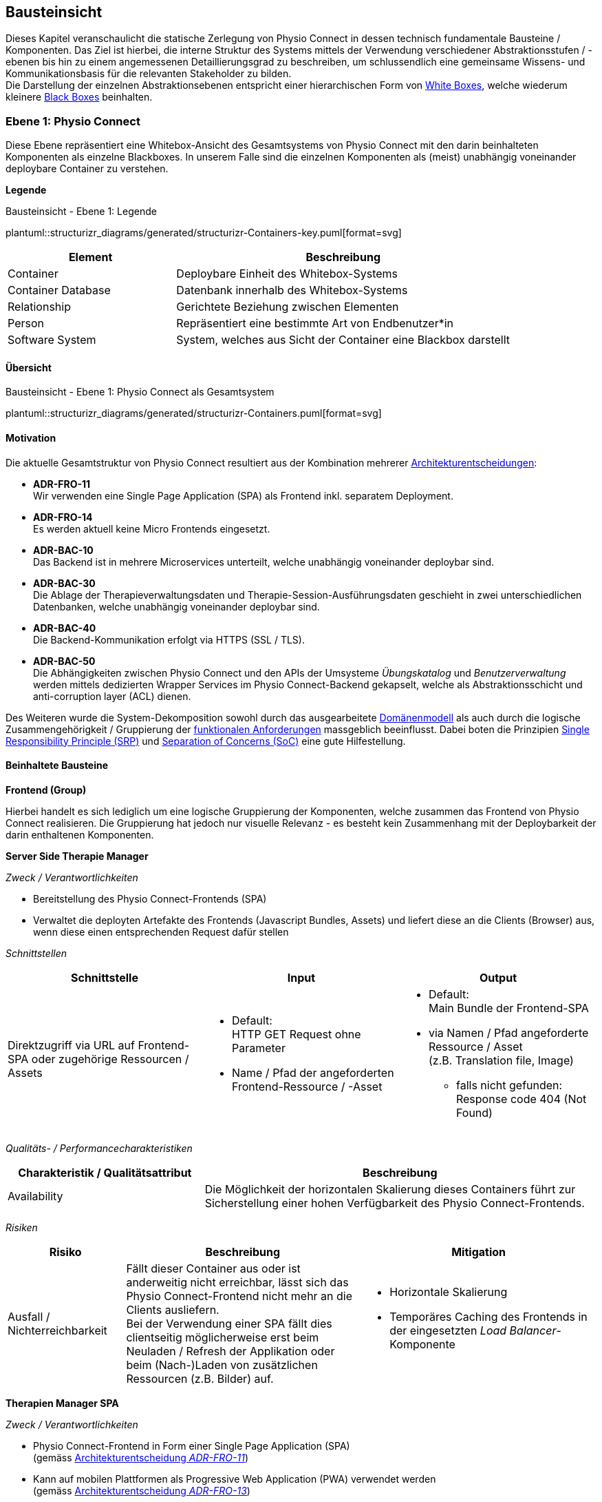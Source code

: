 [#building-block-view]
== Bausteinsicht

Dieses Kapitel veranschaulicht die statische Zerlegung von Physio Connect in dessen technisch fundamentale Bausteine / Komponenten. Das Ziel ist hierbei, die interne Struktur des Systems mittels der Verwendung verschiedener Abstraktionsstufen / -ebenen bis hin zu einem angemessenen Detaillierungsgrad zu beschreiben, um schlussendlich eine gemeinsame Wissens- und Kommunikationsbasis für die relevanten Stakeholder zu bilden. +
Die Darstellung der einzelnen Abstraktionsebenen entspricht einer hierarchischen Form von https://faq.arc42.org/questions/B-9/[White Boxes], welche wiederum kleinere https://faq.arc42.org/questions/B-8/[Black Boxes] beinhalten.

=== Ebene 1: Physio Connect

Diese Ebene repräsentiert eine Whitebox-Ansicht des Gesamtsystems von Physio Connect mit den darin beinhalteten Komponenten als einzelne Blackboxes. In unserem Falle sind die einzelnen Komponenten als (meist) unabhängig voneinander deploybare Container zu verstehen. 

**Legende**

.Bausteinsicht - Ebene 1: Legende
plantuml::structurizr_diagrams/generated/structurizr-Containers-key.puml[format=svg]

[options="header", cols="1,2"]
|===
|Element|Beschreibung

|Container
|Deploybare Einheit des Whitebox-Systems

|Container Database
|Datenbank innerhalb des Whitebox-Systems

|Relationship
|Gerichtete Beziehung zwischen Elementen

|Person
|Repräsentiert eine bestimmte Art von Endbenutzer*in

|Software System
|System, welches aus Sicht der Container eine Blackbox darstellt

|===

==== Übersicht

.Bausteinsicht - Ebene 1: Physio Connect als Gesamtsystem 
plantuml::structurizr_diagrams/generated/structurizr-Containers.puml[format=svg]

==== Motivation

Die aktuelle Gesamtstruktur von Physio Connect resultiert aus der Kombination mehrerer <<#architecture-decisions,Architekturentscheidungen>>:

* **ADR-FRO-11** +
Wir verwenden eine Single Page Application (SPA) als Frontend inkl. separatem Deployment.
* **ADR-FRO-14** +
Es werden aktuell keine Micro Frontends eingesetzt.
* **ADR-BAC-10** +
Das Backend ist in mehrere Microservices unterteilt, welche unabhängig voneinander deploybar sind.
* **ADR-BAC-30** +
Die Ablage der Therapieverwaltungsdaten und Therapie-Session-Ausführungsdaten geschieht in zwei unterschiedlichen Datenbanken, welche unabhängig voneinander deploybar sind.
* **ADR-BAC-40** +
 Die Backend-Kommunikation erfolgt via HTTPS (SSL / TLS).
* **ADR-BAC-50** +
Die Abhängigkeiten zwischen Physio Connect und den APIs der Umsysteme __Übungskatalog__ und __Benutzerverwaltung__ werden mittels dedizierten Wrapper Services im Physio Connect-Backend gekapselt, welche als Abstraktionsschicht und anti-corruption layer (ACL) dienen.

Des Weiteren wurde die System-Dekomposition sowohl durch das ausgearbeitete <<#domain-model,Domänenmodell>> als auch durch die logische Zusammengehörigkeit / Gruppierung der <<#functional-requirements,funktionalen Anforderungen>> massgeblich beeinflusst. Dabei boten die Prinzipien https://blog.cleancoder.com/uncle-bob/2014/05/08/SingleReponsibilityPrinciple.html[Single Responsibility Principle (SRP)] und https://deviq.com/principles/separation-of-concerns[Separation of Concerns (SoC)] eine gute Hilfestellung.

==== Beinhaltete Bausteine

**Frontend (Group)**

Hierbei handelt es sich lediglich um eine logische Gruppierung der Komponenten, welche zusammen das Frontend von Physio Connect realisieren. Die Gruppierung hat jedoch nur visuelle Relevanz - es besteht kein Zusammenhang mit der Deploybarkeit der darin enthaltenen Komponenten.

**Server Side Therapie Manager**

__Zweck / Verantwortlichkeiten__

* Bereitstellung des Physio Connect-Frontends (SPA)
* Verwaltet die deployten Artefakte des Frontends (Javascript Bundles, Assets) und liefert diese an die Clients (Browser) aus, wenn diese einen entsprechenden Request dafür stellen

__Schnittstellen__

[options="header"]
|===
|Schnittstelle|Input|Output

|Direktzugriff via URL auf Frontend-SPA oder zugehörige Ressourcen / Assets 
a|
* Default: +
HTTP GET Request ohne Parameter
* Name / Pfad der angeforderten Frontend-Ressource / -Asset

a|
* Default: +
Main Bundle der Frontend-SPA
* via Namen / Pfad angeforderte Ressource / Asset +
(z.B. Translation file, Image)
** falls nicht gefunden: +
Response code 404 (Not Found)

|===

__Qualitäts- / Performancecharakteristiken__

[options="header",cols="2,4"]
|===
|Charakteristik / Qualitätsattribut|Beschreibung

|Availability
|Die Möglichkeit der horizontalen Skalierung dieses Containers führt zur Sicherstellung einer hohen Verfügbarkeit des Physio Connect-Frontends.

|===

__Risiken__

[options="header",cols="2,4,4"]
|===
|Risiko|Beschreibung|Mitigation

|Ausfall / Nichterreichbarkeit
|Fällt dieser Container aus oder ist anderweitig nicht erreichbar, lässt sich das Physio Connect-Frontend nicht mehr an die Clients ausliefern. +
Bei der Verwendung einer SPA fällt dies clientseitig möglicherweise erst beim Neuladen / Refresh der Applikation oder beim (Nach-)Laden von zusätzlichen Ressourcen (z.B. Bilder) auf.
a|
* Horizontale Skalierung
* Temporäres Caching des Frontends in der eingesetzten __Load Balancer__-Komponente

|===

**Therapien Manager SPA**

__Zweck / Verantwortlichkeiten__

* Physio Connect-Frontend in Form einer Single Page Application (SPA) +
(gemäss <<#adr-fro-11,Architekturentscheidung __ADR-FRO-11__>>)
* Kann auf mobilen Plattformen als Progressive Web Application (PWA) verwendet werden +
(gemäss <<#adr-fro-13,Architekturentscheidung __ADR-FRO-13__>>)

__Schnittstellen__

[options="header"]
|===
|Schnittstelle|Input|Output

|Benutzerschnittstelle (UI)
|User Input (Maus, Tastatur, Touch / Gesten-Steuerung)
|Anzeige des Layouts, grafischen Komponenten, visuellen Effekten usw.

|Integrierter API Client für Backend HTTP Requests / Responses
|HTTP Responses von Physio Connect-Backend +
(als Antwort auf Requests)
|HTTP Requests an Physio Connect-Backend +
(via __Load Balancer__-Komponente)

|===

__Qualitäts- / Performancecharakteristiken__

[options="header",cols="2,4"]
|===
|Charakteristik / Qualitätsattribut|Beschreibung

|Usability / Operability
|Durch die Verwendung einer PWA können Endbenutzer*innen diejenigen Use Cases einfacher realisieren, welche auf die nativen Funktionalitäten eines Smartphones zurückgreifen (z.B. Aufnahme von Fotos / Videos via eingebauter Kamera, welche als Teil einer Übungsdefinition hochgeladen werden können).

|===

__Risiken__

Es bestehen keine spezifischen Risiken im Zusammenhang mit diesem Container.

**Load Balancer**

__Zweck / Verantwortlichkeiten__

* Zentraler Einstiegspunkt für den Zugriff auf Physio Connect - alle eingehenden Requests laufen über diesen Container
* Reverse Proxy: +
** Weiterleitung der eingehenden Requests an die APIs der dafür zuständigen Container
** Weiterleitung der Frontend- und Backend-Responses an den Client, der den initialen Request gestellt hat
* Mögliches Caching von statischen, mehrfach angeforderten Inhalten +
(z.B. Frontend-SPA)
* Sicherstellung der Verwendung einer verschlüsselten HTTPS-Verbindung (SSL / TLS)

__Schnittstellen__

[options="header"]
|===
|Schnittstelle|Input|Output

|Request-Handler für Frontend-URLs
|Request, für welchen das Physio Connect-Frontend zuständig ist
|Weiterleitung des Requests an den Container __Server Side Therapie Manager__ +
(mittels konfiguriertem URL-Mapping)

|Response-Handler für Frontend-URLs
|Response des Containers __Server Side Therapie Manager__ auf einen initialen Request
|Weiterleitung der Response an den Client, welcher den initialen Request gestellt hat

|Request-Handler für Backend-URLs
|Request, für welchen ein Container des Physio Connect-Backends zuständig ist
|Weiterleitung des Requests an den verantwortlichen Backend-Container +
(mittels konfiguriertem URL-Mapping)

|Response-Handler für Backend-URLs
|Response eines Backend-Containers auf einen initialen Request
|Weiterleitung der Response an den Client, welcher den initialen Request gestellt hat

|===

__Qualitäts- / Performancecharakteristiken__

[options="header",cols="2,4"]
|===
|Charakteristik / Qualitätsattribut|Beschreibung

|Performance Efficiency / Time behaviour
a|
Durch das temporäre Caching statischer Inhalte (z.B. Frontend-SPA) kann die allgemeine Performance durch tiefere Response-Zeiten optimiert werden, indem die Weiterleitung des Requests zum dafür zuständigen Frontend- / Backend-Container wegfällt.

|Security
|Der Reverse Proxy fungiert als Vermittler zwischen Client und Physio Connect-System, wodurch die APIs der internen Container nicht öffentlich gemacht werden müssen. +
Des Weiteren kann der Load Balancer / Reverse Proxy auch dazu verwendet werden, um Sicherheitsmassnahmen wie Verschlüsselung und Authentifizierung sicherzustellen.

|===

__Risiken__

[options="header",cols="2,4,4"]
|===
|Risiko|Beschreibung|Mitigation

|Ausfall / Nichterreichbarkeit
|Fällt der Load Balancer / Reverse Proxy aus oder ist anderweitig nicht erreichbar, ist Physio Connect als Gesamtsystem (öffentlich) nicht mehr erreichbar.
|Zuverlässiges Monitoring mit dem Auslösen von Benachrichtigungen, wenn der Container nicht mehr erreichbar ist (kontinuierlich abgesetzter Heartbeat)

|===

**Planung (Group)**

Hierbei handelt es sich lediglich um eine logische Gruppierung der Komponenten, welche zusammen die Funktionalität der Gesamttherapie-Verwaltung abdecken. Die Gruppierung hat jedoch nur visuelle Relevanz - es besteht kein direkter Zusammenhang mit der Deploybarkeit der darin enthaltenen Komponenten.

**Therapie Planungs Service**

__Zweck / Verantwortlichkeiten__

Dieser Service ist für die Planung und Verwaltung von Gesamttherapien, Therapie-Sessions und Therapieübungen verantwortlich.

[.landscape]
<<<

__Schnittstellen__

[options="header",cols="2,2,4"]
|===
|Schnittstelle|Input|Output

|REST API für die Planung / Verwaltung von Gesamttherapien
|HTTP Request mit Bearer Access Token (JWT) und Payload (notwendig je nach Request)
a|
HTTP Response abhängig von Situation:

* Code 200 / 201 / 204 wenn die Verarbeitung erfolgreich war
* Code 401 wenn der mitgelieferte Access Token ungültig ist +
(= Authentifizierung fehlgeschlagen)
* Code 403 wenn der aufrufende Benutzer/die aufrufende Benutzerin gemäss Autorisierungsinformationen im Access Token nicht für die Aktion zugelassen ist +
(= unzureichende Berechtigung)
* Code 404 wenn eine notwendige Ressource intern nicht gefunden wurde
* Code 500 wenn ein interner Fehler auftritt (inkl. zusätzlicher Beschreibung des Fehlers)

|REST API für die Planung / Verwaltung von Therapie-Sessions
|HTTP Request mit Bearer Access Token (JWT) und Payload (notwendig je nach Request)
a|
HTTP Response abhängig von Situation:

* Code 200 / 201 / 204 wenn die Verarbeitung erfolgreich war
* Code 401 wenn der mitgelieferte Access Token ungültig ist +
(= Authentifizierung fehlgeschlagen)
* Code 403 wenn der aufrufende Benutzer/die aufrufende Benutzerin gemäss Autorisierungsinformationen im Access Token nicht für die Aktion zugelassen ist +
(= unzureichende Berechtigung)
* Code 404 wenn eine notwendige Ressource intern nicht gefunden wurde
* Code 500 wenn ein interner Fehler auftritt (inkl. zusätzlicher Beschreibung des Fehlers)

|REST API für die Planung / Verwaltung von Therapieübungen
|HTTP Request mit Bearer Access Token (JWT) und Payload (notwendig je nach Request)
a|
HTTP Response abhängig von Situation:

* Code 200 / 201 / 204 wenn die Verarbeitung erfolgreich war
* Code 401 wenn der mitgelieferte Access Token ungültig ist +
(= Authentifizierung fehlgeschlagen)
* Code 403 wenn der aufrufende Benutzer/die aufrufende Benutzerin gemäss Autorisierungsinformationen im Access Token nicht für die Aktion zugelassen ist +
(= unzureichende Berechtigung)
* Code 404 wenn eine notwendige Ressource intern nicht gefunden wurde
* Code 500 wenn ein interner Fehler auftritt (inkl. zusätzlicher Beschreibung des Fehlers)

|REST API Client für HTTP Requests an __Ausführungsservice__ +
Der Client-Code wird automatisch über die publizierte Spezifikation der REST API vom __Ausführungsservice__ generiert (z.B. via https://openapi-generator.tech/[OpenAPI Generator]).
|HTTP Response des Containers __Ausführungsservice__ zu einem vorgängig abgesendeten Request +
(siehe Schnittstellen von __Ausführungsservice__ für die Response Codes der betroffenen REST API)
a|
HTTP Request an REST API des Containers __Ausführungsservice__ gemäss der aufgerufenen Methode des API Clients und den (je nach API Endpoint) angegebenen Informationen:

* Route Parameter +
(z.B. Therapie-Session-ID)
* Request Parameter
* HTTP Header Value
* Request Payload

|REST API Client für HTTP Requests an __Übungskatalogwrapper__ +
Der Client-Code wird automatisch über die publizierte Spezifikation der REST API vom __Übungskatalogwrapper__ generiert (z.B. via https://openapi-generator.tech/[OpenAPI Generator]).
|HTTP Response des Containers __Übungskatalogwrapper__ zu einem vorgängig abgesendeten Request +
(siehe Schnittstellen von __Übungskatalogwrapper__ für die Response Codes der betroffenen REST API)
a|
HTTP Request an REST API des Containers __Übungskatalogwrapper__ gemäss der aufgerufenen Methode des API Clients und den (je nach API Endpoint) angegebenen Informationen:

* Route Parameter +
(z.B. Übungs-ID)
* Request Parameter
* HTTP Header Value
* Request Payload

|REST API Client für HTTP Requests an __Benutzerverwaltungswrapper__ +
Der Client-Code wird automatisch über die publizierte Spezifikation der REST API vom __Benutzerverwaltungswrapper__ generiert (z.B. via https://openapi-generator.tech/[OpenAPI Generator]).
|HTTP Response des Containers __Benutzerverwaltungswrapper__ zu einem vorgängig abgesendeten Request +
(siehe Schnittstellen von __Benutzerverwaltungswrapper__ für die Response Codes der betroffenen REST API)
a|
HTTP Request an REST API des Containers __Benutzerverwaltungswrapper__ gemäss der aufgerufenen Methode des API Clients und den (je nach API Endpoint) angegebenen Informationen:

* Route Parameter +
(z.B. Benutzer-ID)
* Request Parameter
* HTTP Header Value
* Request Payload

|Adapter für die Kommunikation mit __Therapie Planungs Datenbank__
|Response von Datenbanksystem via TCP/IP zu vorgängig abgesetzter Query / Operation, abstrahiert durch ODBC / JDBC Driver oder Datenbank client library
|Query / Operation via TCP/IP, abstrahiert durch ODBC / JDBC Driver oder Datenbank client library

|===

[.portrait]
<<<

__Qualitäts- / Performancecharakteristiken__

[options="header",cols="2,4"]
|===
|Charakteristik / Qualitätsattribut|Beschreibung

|Compatibility / Interoperability
a|
Betrifft die folgenden <<#scenarios-interoperability,Qualitätsszenarien>>:

* SZ-IOP-2
* SZ-IOP-3
* SZ-IOP-4
* SZ-IOP-5
* SZ-IOP-6

|Security / Confidentiality
a|
Betrifft die folgenden <<#scenarios-confidentiality,Qualitätsszenarien>>:

* SZ-CNF-4

|Maintainability / Modifiability
a|
Betrifft die folgenden <<#scenarios-modifiability,Qualitätsszenarien>>:

* SZ-MOD-1
* SZ-MOD-5

|Reliability / Fault tolerance
a|
Betrifft die folgenden <<#scenarios-fault-tolerance,Qualitätsszenarien>>:

* SZ-FLT-1
* SZ-FLT-2

|===

__Risiken__

[options="header",cols="2,4,4"]
|===
|Risiko|Beschreibung|Mitigation

|Ausfall / Nichterreichbarkeit
|Fällt der __Therapie Planungs Service__ aus oder ist anderweitig nicht erreichbar, können Gesamttherapien, Therapie-Sessions und Therapieübungen nicht mehr geplant oder verwaltet werden.
a|
* Horizontale Skalierung des Services auf mehrere redundante Instanzen, beispielsweise in Failover-Konfiguration +
(damit zu jedem Zeitpunkt eine Service-Instanz erreichbar ist)
* Zuverlässiges Monitoring mit dem Auslösen von Benachrichtigungen, wenn eine Service-Instanz nicht mehr erreichbar ist (kontinuierlich abgesetzter Heartbeat)

|===

**Therapie Planungs Datenbank**

__Zweck / Verantwortlichkeiten__

Diese Datenbank dient zur Persistierung der Daten, welche im Kontext des __Therapie Planungs Service__ verarbeitet werden (z.B. geplante Gesamttherapien).

__Schnittstellen__

Die Art und Anzahl der Schnittstellen hängt vom verwendeten Datenbankmodell ab. Im Falle der __Therapie Planungs Datenbank__ fiel die Wahl gemäss <<#adr-bac-31,Architekturentscheidung __ADR-BAC-31__>> auf eine Dokumentdatenbank (NoSQL).

Eine Dokumentdatenbank stellt typischerweise folgende Schnittstellen bereit:

* Native API
* REST API
* Query Language +
(z.B. MongoDB Query Language (MQL) für MongoDB)
* Client library als Abstraktionsschicht für die verwendete Programmiersprache

Als Abfragesprache wird normalerweise das vom jeweiligen Datenbankmanagementsystem unterstützte Protokoll verwendet (z.B. MongoDB Query Language (MQL) für MongoDB), die Kommunikation verläuft via TCP/IP.

__Qualitäts- / Performancecharakteristiken__

[options="header",cols="2,4"]
|===
|Charakteristik / Qualitätsattribut|Beschreibung

|Flexibilität
a|Bei der Verwendung einer Dokumentdatenbank profitiert man von einer höheren Flexibilität, wenn abzuspeichernde Daten einem dynamischen Schema entsprechen.

|Skalierbarkeit
a|Dokumentdatenbanken lassen sich bei Bedarf vertikal sowie horizontal skalieren. Letztere Variante resultiert jedoch in der Abklärung und Definition weiterer Aspekte, wie beispielsweise einer effizienten und zuverlässigen Datensynchronisation zwischen den einzelnen Datenbankinstanzen zur Sicherstellung der Datenkonsistenz.

|Performance Efficiency / Capacity
a|Dokumentdatenbanken sind auf grosse Datenmengen und die Performance-Optimierung bei Abfragen und Speichervorgängen ausgelegt. Ebenso lassen sich parallele Datenzugriffe und die diesbezügliche Sicherstellung der Datenintegrität und -konsistenz via Transaktionsmanagement sicherstellen. +
Betrifft die folgenden <<#scenarios-capacity,Qualitätsszenarien>>:

* SZ-CAP-1

|===

__Risiken__

[options="header",cols="2,4,4"]
|===
|Risiko|Beschreibung|Mitigation

|Ausfall / Nichterreichbarkeit
|Analog zu dem definierten <<#rtd-aus-10,technischen Risiko __RTD-AUS-10__>> besteht auch für die __Therapie Planungs Datenbank__ die grundsätzliche Gefahr eines unerwarteten Ausfalls, welcher sich über einen kritischen Zeitrahmen spannt und somit die Funktionstüchtigkeit von Physio Connect massgebend einschränkt.
a|
Generell können identische Massnahmen wie für __RTD-AUS-10__ in Betracht gezogen werden:

* Horizontale Skalierung der Datenbank auf mehrere redundante Instanzen, beispielsweise in Failover-Konfiguration mit aktiver Datenreplikation +
(damit zu jedem Zeitpunkt eine Datenbank-Instanz erreichbar ist)
* Zuverlässiges Monitoring mit dem Auslösen von Benachrichtigungen, wenn eine Datenbank-Instanz nicht mehr erreichbar ist (kontinuierlich abgesetzter Heartbeat)

|Datenverlust / -korruption infolge eines technischen Fehlers oder einer Cyber-Attacke
|Analog zu dem definierten <<#rtd-aus-20,technischen Risiko __RTD-AUS-20__>> besteht auch für die __Therapie Planungs Datenbank__ die grundsätzliche Gefahr, dass die Datenkonsistenz / -integrität durch deren Korruption beeinträchtigt wird, oder dass Daten gänzlich verloren gehen. Im Falle von korrupten Daten muss ebenfalls mit unerwarteten side-effects seitens der Applikationslogik von Physio Connect gerechnet werden, welche die allgemeine Funktionstüchtigkeit des Systems beeinträchtigen können.
a|
Generell können identische Massnahmen wie für __RTD-AUS-20__ in Betracht gezogen werden:

* Regelmässige Backups
* Datenintegritätsprüfungen
* Transaktionsmanagement
* Datenreplikation
* User Access Control (Zugriffskontrolle, Autorisierung)

|===

**Ausführung (Group)**

Hierbei handelt es sich lediglich um eine logische Gruppierung der Komponenten, welche zusammen die Funktionalität der Therapie-Session-Ausführung abdecken. Die Gruppierung hat jedoch nur visuelle Relevanz - es besteht kein direkter Zusammenhang mit der Deploybarkeit der darin enthaltenen Komponenten.

**Ausführungs Service**

__Zweck / Verantwortlichkeiten__

Dieser Service ist für die Verarbeitung der Daten verantwortlich, welche von den Patient*innen während der Ausführung einer Therapie-Session aufgezeichnet werden. Einerseits gehören hierzu Messdaten wie Puls oder Blutdruck, andererseits aber auch übungsspezifische Ausführungsinformationen wie effektive Sets / Reps oder Patienten- / Therapeutenrückmeldungen zu durchgeführten Übungen.

[.landscape]
<<<

__Schnittstellen__

[options="header",cols="2,2,4"]

[options="header"]
|===
|Schnittstelle|Input|Output

|REST API für die Verwaltung von Messdaten und Ausführungsinformationen
|HTTP Request mit Bearer Access Token (JWT) und Payload (notwendig je nach Request)
a|
HTTP Response abhängig von Situation:

* Code 200 / 201 / 204 wenn die Verarbeitung erfolgreich war
* Code 401 wenn der mitgelieferte Access Token ungültig ist +
(= Authentifizierung fehlgeschlagen)
* Code 403 wenn der aufrufende Benutzer/die aufrufende Benutzerin gemäss Autorisierungsinformationen im Access Token nicht für die Aktion zugelassen ist +
(= unzureichende Berechtigung)
* Code 404 wenn eine notwendige Ressource intern nicht gefunden wurde
* Code 500 wenn ein interner Fehler auftritt (inkl. zusätzlicher Beschreibung des Fehlers)

|REST API für die Verwaltung von Patienten- / Therapeutenrückmeldungen
|HTTP Request mit Bearer Access Token (JWT) und Payload (notwendig je nach Request)
a|
HTTP Response abhängig von Situation:

* Code 200 / 201 / 204 wenn die Verarbeitung erfolgreich war
* Code 401 wenn der mitgelieferte Access Token ungültig ist +
(= Authentifizierung fehlgeschlagen)
* Code 403 wenn der aufrufende Benutzer/die aufrufende Benutzerin gemäss Autorisierungsinformationen im Access Token nicht für die Aktion zugelassen ist +
(= unzureichende Berechtigung)
* Code 404 wenn eine notwendige Ressource intern nicht gefunden wurde
* Code 500 wenn ein interner Fehler auftritt (inkl. zusätzlicher Beschreibung des Fehlers)

|Adapter für die Kommunikation mit __Ausführungs Datenbank__
|Response von Datenbanksystem via TCP/IP zu vorgängig abgesetzter Query / Operation, abstrahiert durch ODBC / JDBC Driver oder Datenbank client library
|Query / Operation via TCP/IP, abstrahiert durch ODBC / JDBC Driver oder Datenbank client library

|===

[.portrait]
<<<

__Qualitäts- / Performancecharakteristiken__

[options="header",cols="2,4"]
|===
|Charakteristik / Qualitätsattribut|Beschreibung

|Compatibility / Interoperability
a|
Betrifft die folgenden <<#scenarios-interoperability,Qualitätsszenarien>>:

* SZ-IOP-1

|Security / Confidentiality
a|
Betrifft die folgenden <<#scenarios-confidentiality,Qualitätsszenarien>>:

* SZ-CNF-1
* SZ-CNF-2
* SZ-CNF-3

|Maintainability / Modifiability
a|
Betrifft die folgenden <<#scenarios-modifiability,Qualitätsszenarien>>:

* SZ-MOD-1
* SZ-MOD-2
* SZ-MOD-6
* SZ-MOD-7

|Performance Efficiency / Time behaviour
a|
Betrifft die folgenden <<#scenarios-time-behaviour,Qualitätsszenarien>>:

* SZ-TIB-1

|===

__Risiken__

[options="header",cols="2,4,4"]
|===
|Risiko|Beschreibung|Mitigation

|Ausfall / Nichterreichbarkeit
|Das <<#rtd-aus-10,technische Risiko __RTD-AUS-10__>> beschreibt die grundsätzliche Gefahr eines unerwarteten Ausfalls des __Ausführungsservice__, welcher sich über einen kritischen Zeitrahmen spannt und somit die Funktionstüchtigkeit von Physio Connect massgebend einschränkt.
a|
Massnahmen gemäss __RTD-AUS-10__:

* Horizontale Skalierung des Services auf mehrere redundante Instanzen, beispielsweise in Failover-Konfiguration +
(damit zu jedem Zeitpunkt eine Service-Instanz erreichbar ist)
* Zuverlässiges Monitoring mit dem Auslösen von Benachrichtigungen, wenn eine Service-Instanz nicht mehr erreichbar ist (kontinuierlich abgesetzter Heartbeat)
* Schadensausmass eines Ausfalls minimieren, indem die __Mobile Patientenapp__ die Möglichkeit besitzt
** aufgezeichnete Ausführungsdaten lokal zwischenzuspeichern und nachgelagert an Physio Connect weiterzuleiten oder
** Therapie-Sessions ohne das Sammeln von Ausführungsdaten durchzuführen

|Messdaten-Traffic führt zu hohen Betriebskosten
|Das <<#rtd-tra-10,technische Risiko __RTD-TRA-10__>> beschreibt die Gefahr, dass die kontinuierliche Übermittlung und Verarbeitung der Patienten-Messdaten je nach Anzahl Patient*innen und parallel ausgeführter Therapie-Sessions zu einem beachtlichen Netzwerk-Traffic führen kann. In Kombination mit einem "Pay as you go"-Kostenmodell, welches bei aktuellen Cloud-Providern standardmässig verwendet wird, kann dies zu hohen Betriebskosten führen, welche dem Kunden/der Kundin schlussendlich weiterverrechnet werden.
a|
Massnahmen gemäss __RTD-TRA-10__:

* Verwendung der Preisrechner, welche von den jeweiligen Cloud-Providern zur Verfügung gestellt werden
* Definition von Kosten-Thresholds und Einrichtung von Benachrichtigungen im Falle der Erreichung kritischer Kostenwerte
* Periodisches Monitoring des aktuellen Ressourcenverbrauchs und der prognostizierten Kosten sowie entsprechend transparente Kommunikation mit den betroffenen Kund*innen

|===

**Ausführungs Datenbank**

__Zweck / Verantwortlichkeiten__

Diese Datenbank dient zur Persistierung der Daten, welche im Kontext des __Ausführungsservice__ verarbeitet werden (z.B. Patienten-Messdaten).

__Schnittstellen__

Die Art und Anzahl der Schnittstellen hängt vom verwendeten Datenbankmodell ab. Im Falle der __Ausführungs Datenbank__ fiel die Wahl gemäss <<#adr-bac-31,Architekturentscheidung __ADR-BAC-31__>> auf eine Dokumentdatenbank (NoSQL).

Eine Dokumentdatenbank stellt typischerweise folgende Schnittstellen bereit:

* Native API
* REST API
* Query Language +
(z.B. MongoDB Query Language (MQL) für MongoDB)
* Client library als Abstraktionsschicht für die verwendete Programmiersprache

Als Abfragesprache wird normalerweise das vom jeweiligen Datenbankmanagementsystem unterstützte Protokoll verwendet (z.B. MongoDB Query Language (MQL) für MongoDB), die Kommunikation verläuft via TCP/IP.

__Qualitäts- / Performancecharakteristiken__

[options="header",cols="2,4"]
|===
|Charakteristik / Qualitätsattribut|Beschreibung

|Flexibilität
a|Bei der Verwendung einer Dokumentdatenbank profitiert man von einer höheren Flexibilität, wenn abzuspeichernde Daten einem dynamischen Schema entsprechen.

|Skalierbarkeit
a|Dokumentdatenbanken lassen sich bei Bedarf vertikal sowie horizontal skalieren. Letzere Variante resultiert jedoch in der Abklärung und Definition weiterer Aspekte, wie beispielsweise einer effizienten und zuverlässigen Datensynchronisation zwischen den einzelnen Datenbankinstanzen zur Erhaltung der Datenkonsistenz.

|Performance Efficiency / Time behaviour, Capacity
a|Dokumentdatenbanken sind auf grosse Datenmengen und die Performance-Optimierung bei Abfragen und Speichervorgängen ausgelegt. Ebenso lassen sich parallele Datenzugriffe und die diesbezügliche Sicherstellung der Datenintegrität und -konsistenz via Transaktionsmanagement sicherstellen. +
Betrifft die folgenden <<#scenarios-time-behaviour,Qualitätsszenarien>>:

* SZ-TIB-1
* SZ-CAP-1

|===

__Risiken__

[options="header",cols="2,4,4"]
|===
|Risiko|Beschreibung|Mitigation

|Ausfall / Nichterreichbarkeit
|Das <<#rtd-aus-10,technische Risiko __RTD-AUS-10__>> beschreibt die grundsätzliche Gefahr eines unerwarteten Ausfalls der __Ausführungs Datenbank__, welcher sich über einen kritischen Zeitrahmen spannt und somit die Funktionstüchtigkeit von Physio Connect massgebend einschränkt.
a|
Massnahmen gemäss __RTD-AUS-10__:

* Horizontale Skalierung der Datenbank auf mehrere redundante Instanzen, beispielsweise in Failover-Konfiguration mit aktiver Datenreplikation +
(damit zu jedem Zeitpunkt eine Datenbank-Instanz erreichbar ist)
* Zuverlässiges Monitoring mit dem Auslösen von Benachrichtigungen, wenn eine Datenbank-Instanz nicht mehr erreichbar ist (kontinuierlich abgesetzter Heartbeat)

|Datenverlust / -korruption infolge eines technischen Fehlers oder einer Cyber-Attacke
|Das <<#rtd-aus-20,technische Risiko __RTD-AUS-20__>> beschreibt die grundsätzliche Gefahr für die __Ausführungs Datenbank__, dass die Datenkonsistenz / -integrität durch deren Korruption beeinträchtigt wird, oder dass Daten gänzlich verloren gehen. Im Falle von korrupten Daten muss ebenfalls mit unerwarteten side-effects seitens der Applikationslogik von Physio Connect gerechnet werden, welche die allgemeine Funktionstüchtigkeit des Systems beeinträchtigen können.
a|
Massnahmen gemäss __RTD-AUS-20__:

* Regelmässige Backups
* Datenintegritätsprüfungen
* Transaktionsmanagement
* Datenreplikation
* User Access Control (Zugriffskontrolle, Autorisierung)

|Messdaten-Traffic führt zu hohen Betriebskosten
|Das <<#rtd-tra-10,technische Risiko __RTD-TRA-10__>> beschreibt die Gefahr, dass die kontinuierliche Übermittlung und Verarbeitung der Patienten-Messdaten je nach Anzahl Patient*innen und parallel ausgeführter Therapie-Sessions zu einem beachtlichen Netzwerk-Traffic und Ressourcenverbrauch seitens Datenbank führen kann. In Kombination mit einem "Pay as you go"-Kostenmodell, welches bei aktuellen Cloud-Providern standardmässig verwendet wird, kann dies zu hohen Betriebskosten führen, welche den Kundinnen schlussendlich weiterverrechnet werden.
a|
Massnahmen gemäss __RTD-TRA-10__:

* Verwendung der Preisrechner, welche von den jeweiligen Cloud-Providern zur Verfügung gestellt werden
* Definition von Kosten-Thresholds und Einrichtung von Benachrichtigungen im Falle der Erreichung kritischer Kostenwerte
* Periodisches Monitoring des aktuellen Ressourcenverbrauchs und der prognostizierten Kosten sowie entsprechend transparente Kommunikation mit dem betroffenen Kund*innen

|===

**Wrappers (Group)**

Hierbei handelt es sich lediglich um eine logische Gruppierung der Komponenten, welche zusammen die konzipierten Wrapper Services der Umsysteme __Übungskatalog__ und __Benutzerverwaltung__ abdecken. Die Gruppierung hat jedoch nur visuelle Relevanz - es besteht kein direkter Zusammenhang mit der Deploybarkeit der darin enthaltenen Komponenten.

**Übungskatalogwrapper**

__Zweck / Verantwortlichkeiten__

* Container zur generellen Abstraktion und Kapselung der Funktionalitäten, welche im Rahmen der Kommunikation zwischen Physio Connect und dem Übungskatalog relevant sind
** Abholen von Übungsinformationen
** Verwaltung von Übungsdefinitionen
** Verwendung / Verknüpfung von Übungsdefinitionen in Therapie-Sessions 
** Verwaltung von Übungskollektionen
* Dient grundsätzlich als Abstraktionsschicht und https://learn.microsoft.com/en-us/azure/architecture/patterns/anti-corruption-layer[anti-corruption layer (ACL)] zwischen Physio Connect und dem Übungskatalog +
(siehe <<#adr-bac-50,Architekturentscheidung __ADR-BAC-50__>>)

[.landscape]
<<<

__Schnittstellen__

[options="header",cols="2,2,4"]

[options="header"]
|===
|Schnittstelle|Input|Output

|REST API für die Verwaltung von Übungsdefinitionen
|HTTP Request mit Bearer Access Token (JWT) und Payload (notwendig je nach Request)
a|
HTTP Response abhängig von Situation:

* Code 200 / 201 / 204 wenn die Verarbeitung erfolgreich war
* Code 401 wenn der mitgelieferte Access Token ungültig ist +
(= Authentifizierung fehlgeschlagen)
* Code 403 wenn der aufrufende Benutzer/die aufrufende Benutzerin gemäss Autorisierungsinformationen im Access Token nicht für die Aktion zugelassen ist +
(= unzureichende Berechtigung)
* Code 404 wenn eine notwendige Ressource intern nicht gefunden wurde
* Code 500 wenn ein interner Fehler auftritt (inkl. zusätzlicher Beschreibung des Fehlers)

|REST API Client für HTTP Requests an das System __Übungskatalog__. +
Der Client-Code wird automatisch über die publizierte Spezifikation der REST API vom __Übungskatalog__ generiert (z.B. via https://openapi-generator.tech/[OpenAPI Generator]).
|HTTP Response des Umsystems __Übungskatalog__ zu einem vorgängig abgesendeten Request
a|
HTTP Request an REST API des Umsystems __Übungskatalog__ gemäss der aufgerufenen Methode des API Clients und den (je nach API Endpoint) angegebenen Informationen:

* Route Parameter +
(z.B. Übungs-ID)
* Request Parameter
* HTTP Header Value
* Request Payload

|===

[.portrait]
<<<

__Qualitäts- / Performancecharakteristiken__

[options="header",cols="2,4"]
|===
|Charakteristik / Qualitätsattribut|Beschreibung

|Compatibility / Interoperability
a|
Betrifft die folgenden <<#scenarios-interoperability,Qualitätsszenarien>>:

* SZ-IOP-3
* SZ-IOP-4

|Maintainability / Modifiability
a|Da der __Übungskatalogwrapper__ als anti-corruption layer (ACL) zwischen den internen Physio Connect-Komponenten und dem Übungskatalog sitzt, können API-Änderungen an letzterem System mittels dedizierter Anpassung der Wrapper-Komponente umgesetzt und gegen die internen Physio Connect-Komponenten abstrahiert werden, sodass die interne API des Wrappers kompatibel zum definierten Domänenmodell sowie möglichst stabil und rückwärtskompatibel gehalten werden kann. +
Betrifft die folgenden <<#scenarios-modifiability,Qualitätsszenarien>>:

* SZ-MOD-3

|Reliability / Fault tolerance
a|Der __Übungskatalogwrapper__ dient als interner Kommunikationsadapter zwischen Physio Connect und dem Übungskatalog. Dementsprechend kann die Komponente auch auftretende Verbindungsprobleme mit dem Übungskatalog gegen aussen abstrahieren und den internen Umsystemen eine Antwort zurückgeben, welche zu einem kontrollierten und resilienten Verhalten des Gesamtsystems führen. +
Betrifft die folgenden <<#scenarios-fault-tolerance,Qualitätsszenarien>>:

* SZ-FLT-1

|Performance Efficiency / Capacity
a|Der __Übungskatalogwrapper__ soll einfach und zustandslos (stateless) gehalten werden, sodass der Container mit minimalem Aufwand / minimaler Komplexität horizontal skaliert werden kann. +
Betrifft die folgenden <<#scenarios-capacity,Qualitätsszenarien>>:

* SZ-CAP-1

|===

__Risiken__

[options="header",cols="2,4,4"]
|===
|Risiko|Beschreibung|Mitigation

|Ausfall / Nichterreichbarkeit des Übungskatalogs
|Das <<#rtd-ueb-10,technische Risiko __RTD-UEB-10__>> beschreibt die grundsätzliche Gefahr eines unerwarteten Ausfalls des Übungskatalogs, welcher sich über einen kritischen Zeitrahmen spannt und somit die Funktionstüchtigkeit von Physio Connect massgebend einschränkt.
a|
Massnahmen gemäss __RTD-UEB-10__:

* Zuverlässiges Monitoring mit dem Auslösen von Benachrichtigungen, wenn die Verbindung zwischen dem __Übungskatalogwrapper__ und dem Übungskatalog fehlerhaft ist (kontinuierlich abgesetzter Heartbeat)
* Wrapper-Komponente möglichst resilient implementieren, sodass Physio Connect zumindest noch eingeschränkt verwendet werden kann

|===

**Benutzerverwaltungswrapper**

__Zweck / Verantwortlichkeiten__

* Container zur generellen Abstraktion und Kapselung der Funktionalitäten, welche im Rahmen der Kommunikation zwischen Physio Connect und der Benutzerverwaltung relevant sind
** Abholen von Benutzerinformationen
** Verwaltung von Benutzer*innen: +
Physiotherapeut*innen, Vorgesetzte der Physiotherapeut*innen, Patient*innen, Administrator*innen, weitere (technische) Benutzer*innen
** Verknüpfung von Patienten-Benutzer*innen in Gesamttherapien, Therapie-Sessions und Therapieübungen
* Dient grundsätzlich als Abstraktionsschicht und https://learn.microsoft.com/en-us/azure/architecture/patterns/anti-corruption-layer[anti-corruption layer (ACL)] zwischen Physio Connect und der Benutzerverwaltung +
(siehe <<#adr-bac-50,Architekturentscheidung __ADR-BAC-50__>>)

[.landscape]
<<<

__Schnittstellen__

[options="header",cols="2,2,4"]

[options="header"]
|===
|Schnittstelle|Input|Output

|REST API für die Verwaltung und Verknüpfung von Benutzer*innen und -informationen
|HTTP Request mit Bearer Access Token (JWT) und Payload (notwendig je nach Request)
a|
HTTP Response abhängig von Situation:

* Code 200 / 201 / 204 wenn die Verarbeitung erfolgreich war
* Code 401 wenn der mitgelieferte Access Token ungültig ist +
(= Authentifizierung fehlgeschlagen)
* Code 403 wenn der aufrufende Benutzer/die aufrufende Benutzerin gemäss Autorisierungsinformationen im Access Token nicht für die Aktion zugelassen ist +
(= unzureichende Berechtigung)
* Code 404 wenn eine notwendige Ressource intern nicht gefunden wurde
* Code 500 wenn ein interner Fehler auftritt (inkl. zusätzlicher Beschreibung des Fehlers)

|REST API Client für HTTP Requests an das System __Benutzerverwaltung__. +
Der Client-Code wird automatisch über die publizierte Spezifikation der REST API der __Benutzerverwaltung__ generiert (z.B. via https://openapi-generator.tech/[OpenAPI Generator]).
|HTTP Response des Umsystems __Benutzerverwaltung__ zu einem vorgängig abgesendeten Request
a|
HTTP Request an REST API des Umsystems __Benutzerverwaltung__ gemäss der aufgerufenen Methode des API Clients und den (je nach API Endpoint) angegebenen Informationen:

* Route Parameter +
(z.B. Benutzer-ID)
* Request Parameter
* HTTP Header Value
* Request Payload

|===

[.portrait]
<<<

__Qualitäts- / Performancecharakteristiken__

[options="header",cols="2,4"]
|===
|Charakteristik / Qualitätsattribut|Beschreibung

|Compatibility / Interoperability
a|
Betrifft die folgenden <<#scenarios-interoperability,Qualitätsszenarien>>:

* SZ-IOP-5

|Maintainability / Modifiability
a|Da der __Benutzerverwaltungswrapper__ als anti-corruption layer (ACL) zwischen den internen Physio Connect-Komponenten und der Benutzerverwaltung sitzt, können API-Änderungen an letzterem System mittels dedizierter Anpassung der Wrapper-Komponente umgesetzt und gegen die internen Physio Connect-Komponenten abstrahiert werden, sodass die interne API des Wrappers kompatibel zum definierten Domänenmodell sowie möglichst stabil und rückwärtskompatibel gehalten werden kann. +
Betrifft die folgenden <<#scenarios-modifiability,Qualitätsszenarien>>:

* SZ-MOD-4

|Reliability / Fault tolerance
a|Der __Benutzerverwaltungswrapper__ dient als interner Kommunikationsadapter zwischen Physio Connect und der Benutzerverwaltung. Dementsprechend kann die Komponente auch auftretende Verbindungsprobleme mit der Benutzerverwaltung gegen aussen abstrahieren und den internen Umsystemen eine Antwort zurückgeben, welche zu einem kontrollierten und resilienten Verhalten des Gesamtsystems führen. +
Betrifft die folgenden <<#scenarios-fault-tolerance,Qualitätsszenarien>>:

* SZ-FLT-2

|Performance Efficiency / Capacity
a|Der __Benutzerverwaltungswrapper__ soll einfach und zustandslos (stateless) gehalten werden, sodass der Container mit minimalem Aufwand / minimaler Komplexität horizontal skaliert werden kann. +
Betrifft die folgenden <<#scenarios-capacity,Qualitätsszenarien>>:

* SZ-CAP-1

|===

__Risiken__

[options="header",cols="2,4,4"]
|===
|Risiko|Beschreibung|Mitigation

|Ausfall / Nichterreichbarkeit der Benutzerverwaltung
|Das <<#rtd-usr-10,technische Risiko __RTD-USR-10__>> beschreibt die grundsätzliche Gefahr eines unerwarteten Ausfalls der Benutzerverwaltung, welcher sich über einen kritischen Zeitrahmen spannt und somit die Funktionstüchtigkeit von Physio Connect massgebend einschränkt.
a|
Massnahmen gemäss __RTD-USR-10__:

* Zuverlässiges Monitoring mit dem Auslösen von Benachrichtigungen, wenn die Verbindung zwischen dem __Benutzerverwaltungswrapper__ und der Benutzerverwaltung fehlerhaft ist (kontinuierlich abgesetzter Heartbeat)
* Wrapper-Komponente möglichst resilient implementieren, sodass Physio Connect zumindest noch eingeschränkt verwendet werden kann

|===

=== Ebene 2: Deploybare Subsysteme (Containers)

Diese Ebene repräsentiert unterschiedliche Whitebox-Ansichten der als besonders relevant erachteten Subsysteme von Physio Connect mit den darin beinhalteten Komponenten als einzelne Blackboxes.

**Legende**

.Bausteinsicht - Ebene 2: Legende
plantuml::structurizr_diagrams/generated/structurizr-PlanungsServiceDetails-key.puml[format=svg]

[options="header", cols="1,2"]
|===
|Element|Beschreibung

|Component
|Komponente des Whitebox Containers

|Container
|Blackbox Container

|Container Database
|Blackbox Datenbank

|Relationship
|Gerichtete Beziehung zwischen Elementen

|===

[.landscape]
<<<

==== Therapie Planungs Service

.Bausteinsicht - Ebene 2: Therapie Planungs Service
plantuml::structurizr_diagrams/generated/structurizr-PlanungsServiceDetails.puml[format=svg]

[.portrait]
<<<

**Begründung der Struktur**

Die interne Struktur des __Therapie Planungs Service__ basiert auf der getroffenen <<#adr-bac-20,Architekturentscheidung __ADR-BAC-20__>>, welche den zu verwendenden Architekturstil innerhalb eines Backend Containers bestimmt. Dabei haben wir uns für die Verwendung einer <<#hexagonal-architecture,hexagonalen Architektur (Ports & Adapters)>> entschieden, da die Vorteile (Flexibilität, Testbarkeit, Modifizier- / Erweiterbarkeit) am besten zur Erfüllung unseres definierten <<#qg-3,Qualitätsziels __QG-3 (Modifiability)__>> beitragen.

**Beinhaltete Blackbox-Bausteine / -Komponenten**

[options="header",cols="3,2,6"]
|===
|Name|Schicht|Verantwortlichkeit

|Therapie Domänenlogik
|Domäne
|Implementiert den Bestandteil der Businesslogik gemäss dem definierten <<#domain-model,Domänenmodell>>, welcher für die Planung und Verwaltung von Gesamttherapien, Therapie-Sessions und Therapieübungen verantwortlich ist.

Beinhaltet die aus dem https://martinfowler.com/bliki/DomainDrivenDesign.html[Domain-Driven Design (DDD)] bekannten Elemente wie Aggregate, Entitäten, Value Objects oder Domain Services.

Stellt die Domänenelemente den darüberliegenden Schichten (Applikation, Infrastruktur) zur Verfügung.

|Therapie Applikationslogik
|Applikation
|Realisiert die Interaktions- und Orchestrierungslogik zwischen der darunterliegenden Domänenschicht __Therapie Domänenlogik__ und der darüberliegenden Infrastrukturschicht, welche die jeweiligen Adapter beinhaltet.

Definiert unterschiedliche Schnittstellen (Ports) und stellt diese der Infrastrukturschicht zur entsprechenden Implementation (Adapter) bereit.

|Therapie Persistenz Adapter
|Infrastruktur / Driven Adapter
|Implementiert den entsprechenden Port der Applikationsschicht.

Kapselt und abstrahiert die Logik, welche mit der Persistenz der Domänenelemente zusammenhängt. Hierzu gehören beispielsweise die implementierten Domain Repositories in der Form einzelner (Sub-)Adapter, welche die persistenztechnischen Details der Ablage und Abfrage der Domänenelemente verwalten.

Implementiert den Kommunikationskanal zwischen __Therapie Planungs Service__ und __Therapie Planungs Datenbank__.

Kann als "Driven Adapter" kategorisiert werden, da er von der Applikationsschicht via zugehörigem Port aufgerufen wird.

|Therapie API Controller
|Infrastruktur / Driving Adapter
|Verwaltet die öffentlichen API Endpoints des __Therapie Planungs Service__ und leitet die erhaltenen Request-Daten mit einem entsprechenden Service Call an die __Therapie Applikationslogik__ weiter.

Verifiziert die Daten eingehender Requests (lediglich formale Prüfung) und beinhaltet die Objekt-Mappings für eingehende Requests sowie ausgehende Responses.

Kann als "Driving Adapter" kategorisiert werden, da ein über den API Controller eingehender Request den zugehörigen Prozess in der Applikationsschicht initial anstösst.

|Ausführungs API Adapter
|Infrastruktur / Driven Adapter
|Verwaltet den serviceinternen Zugriff auf die API des Containers __Ausführungsservice__.

Beispielsweise beinhaltet dieser Adapter die Definition des (generierten) API Clients des __Ausführungsservice__ sowie die damit verbundenen Objekt-Mappings, URL Builders und (De-)Serialisierungslogik.

Kann als "Driven Adapter" kategorisiert werden, da er von der Applikationsschicht via zugehörigem Port aufgerufen wird.

|Übungskatalog API Adapter
|Infrastruktur / Driven Adapter
|Verwaltet den serviceinternen Zugriff auf die API des Containers __Übungskatalogwrapper__.

Beispielsweise beinhaltet dieser Adapter die Definition des (generierten) API Clients des __Übungskatalogwrapper__ sowie die damit verbundenen Objekt-Mappings, URL Builders und (De-)Serialisierungslogik.

Kann als "Driven Adapter" kategorisiert werden, da er von der Applikationsschicht via zugehörigem Port aufgerufen wird.

|Benutzerverwaltung API Adapter
|Infrastruktur / Driven Adapter
|Verwaltet den serviceinternen Zugriff auf die des Containers __Benutzerverwaltungswrapper__.

Beispielsweise beinhaltet dieser Adapter die Definition des (generierten) API Clients des __Benutzerverwaltungswrapper__ sowie die damit verbundenen Objekt-Mappings, URL Builders und (De-)Serialisierungslogik.

Kann als "Driven Adapter" kategorisiert werden, da er von der Applikationsschicht via zugehörigem Port aufgerufen wird.

|===

**Technische Implementation der Schnittstellen zwischen Blackboxes**

Die grundlegenden Schnittstellendefinitionen zwischen den einzelnen Schichten werden technisch durch Java Interfaces (Ports) und Klassen (Adapter) abgebildet. Die Verknüpfung zwischen Port und jeweiligem Adapter (oder wahlweise auch mehreren Adaptern pro Port) übernimmt der https://docs.spring.io/spring-framework/docs/current/reference/html/core.html#beans[Dependency Injection Container des Spring Frameworks], da der __Therapie Planungs Service__ als dedizierte https://spring.io/projects/spring-boot/[Spring Boot]-Applikation deployed und betrieben wird.

==== Ausführungs Service

.Bausteinsicht - Ebene 2: Ausführungs Service
plantuml::structurizr_diagrams/generated/structurizr-AusfuehrungsServiceDetails.puml[format=svg]

**Begründung der Struktur**

Die interne Struktur des __Ausführungsservice__ basiert auf der getroffenen <<#adr-bac-20,Architekturentscheidung __ADR-BAC-20__>>, welche den zu verwendenden Architekturstil innerhalb eines Backend Containers bestimmt. Dabei haben wir uns für die Verwendung einer <<#hexagonal-architecture,hexagonalen Architektur (Ports & Adapters)>> entschieden, da die Vorteile (Flexibilität, Testbarkeit, Modifizier- / Erweiterbarkeit) am Besten für die Erfüllung unseres definierten <<#qg-3,Qualitätsziels __QG-3 (Modifiability)__>> geeignet sind.

**Beinhaltete Blackbox-Bausteine / -Komponenten**

[options="header",cols="3,2,6"]
|===
|Name|Schicht|Verantwortlichkeit

|Ausführungs Domänenlogik
|Domäne
|Implementiert den Bestandteil der Businesslogik gemäss dem definierten <<#domain-model,Domänenmodell>>, welcher für die Verarbeitung der Daten verantwortlich ist, die von den Patient*innen während der Ausführung einer Therapie-Session aufgezeichnet werden.

Beinhaltet die aus dem https://martinfowler.com/bliki/DomainDrivenDesign.html[Domain-Driven Design (DDD)] bekannten Elemente wie Aggregate, Entitäten, Value Objects oder Domain Services.

Stellt die Domänenelemente den darüberliegenden Schichten (Applikation, Infrastruktur) zur Verfügung.

|Ausführungs Applikationslogik
|Applikation
|Realisiert die Interaktions- und Orchestrierungslogik zwischen der darunterliegenden Domänenschicht __Ausführungs Domänenlogik__ und der darüberliegenden Infrastrukturschicht, welche die jeweiligen Adapter beinhaltet.

Definiert unterschiedliche Schnittstellen (Ports) und stellt diese der Infrastrukturschicht zur entsprechenden Implementation (Adapter) bereit.

|Ausführungs Persistenz Adapter
|Infrastruktur / Driven Adapter
|Implementiert den entsprechenden Port der Applikationsschicht.

Kapselt und abstrahiert die Logik, welche mit der Persistenz der Domänenelemente zusammenhängt. Hierzu gehören beispielsweise die implementierten Domain Repositories in der Form einzelner (Sub-)Adapter, welche die persistenztechnischen Details der Ablage und Abfrage der Domänenelemente verwalten.

Implementiert den Kommunikationskanal zwischen __Ausführungsservice__ und __Ausführungs Datenbank__.

Kann als "Driven Adapter" kategorisiert werden, da er von der Applikationsschicht via zugehörigem Port aufgerufen wird.

|Ausführungs API Controller
|Infrastruktur / Driving Adapter
|Verwaltet die öffentlichen API Endpoints des __Ausführungsservice__ und leitet die erhaltenen Request-Daten mit einem entsprechenden Service Call an die __Ausführungs Applikationslogik__ weiter.

Verifiziert die Daten eingehender Requests (lediglich formale Prüfung) und beinhaltet die Objekt-Mappings für eingehende Requests sowie ausgehende Responses.

Kann als "Driving Adapter" kategorisiert werden, da ein über den API Controller eingehender Request den zugehörigen Prozess in der Applikationsschicht initial anstösst.

|===

**Technische Implementation der Schnittstellen zwischen Blackboxes**

Die grundlegenden Schnittstellendefinitionen zwischen den einzelnen Schichten werden technisch durch Java Interfaces (Ports) und Klassen (Adapter) abgebildet. Die Verknüpfung zwischen Port und jeweiligem Adapter (oder wahlweise auch mehreren Adaptern pro Port) übernimmt der https://docs.spring.io/spring-framework/docs/current/reference/html/core.html#beans[Dependency Injection Container des Spring Frameworks], da der __Ausführungsservice__ als dedizierte https://spring.io/projects/spring-boot/[Spring Boot]-Applikation deployed und betrieben wird.
